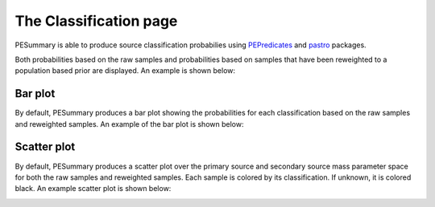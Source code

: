 =======================
The Classification page
=======================

PESummary is able to produce source classification probabilies using
`PEPredicates`_ and `pastro`_ packages.

.. _PEPredicates: https://will-farr.docs.ligo.org/pepredicates/
.. _pastro: https://lscsoft.docs.ligo.org/p-astro/

Both probabilities based on the raw samples and probabilities based on samples
that have been reweighted to a population based prior are displayed. An example
is shown below:

.. image:: ./examples/probabilities.png

Bar plot
--------

By default, PESummary produces a bar plot showing the probabilities for each
classification based on the raw samples and reweighted samples. An example
of the bar plot is shown below:

.. image:: ./examples/classification_bar.png

Scatter plot
------------

By default, PESummary produces a scatter plot over the primary source and
secondary source mass parameter space for both the raw samples and reweighted
samples. Each sample is colored by its classification. If unknown, it is
colored black. An example scatter plot is shown below:

.. image:: ./examples/classification_scatter.png
